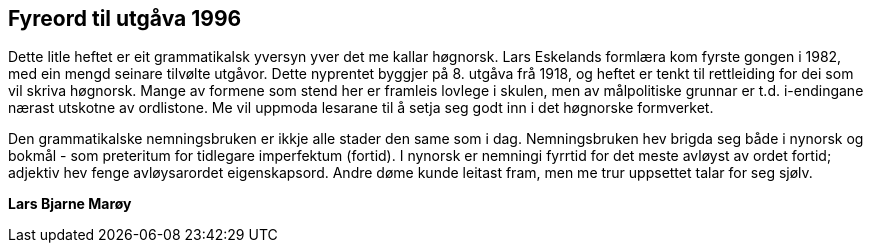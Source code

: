 == Fyreord til utgåva 1996

Dette litle heftet er eit grammatikalsk yversyn yver det me kallar høgnorsk. Lars Eskelands formlæra kom fyrste gongen i 1982, med ein mengd seinare tilvølte utgåvor. Dette nyprentet byggjer på 8. utgåva frå 1918, og heftet er tenkt til rettleiding for dei som vil skriva høgnorsk. Mange av formene som stend her er framleis lovlege i skulen, men av målpolitiske grunnar er t.d. i-endingane nærast utskotne av ordlistone. Me vil uppmoda lesarane til å setja seg godt inn i det høgnorske formverket.

Den grammatikalske nemningsbruken er ikkje alle stader den same som i dag. Nemningsbruken hev brigda seg både i nynorsk og bokmål - som preteritum for tidlegare imperfektum (fortid). I nynorsk er nemningi fyrrtid for det meste avløyst av ordet fortid; adjektiv hev fenge avløysarordet eigenskapsord. Andre døme kunde leitast fram, men me trur uppsettet talar for seg sjølv.

[%text-right]
*Lars Bjarne Marøy*
